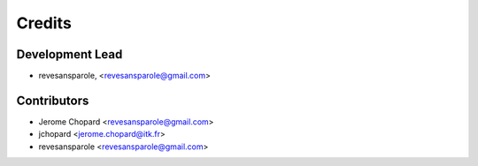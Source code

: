 =======
Credits
=======

Development Lead
----------------

.. {# pkglts, doc.authors

* revesansparole, <revesansparole@gmail.com>

.. #}

Contributors
------------

.. {# pkglts, doc.contributors

* Jerome Chopard <revesansparole@gmail.com>
* jchopard <jerome.chopard@itk.fr>
* revesansparole <revesansparole@gmail.com>

.. #}
